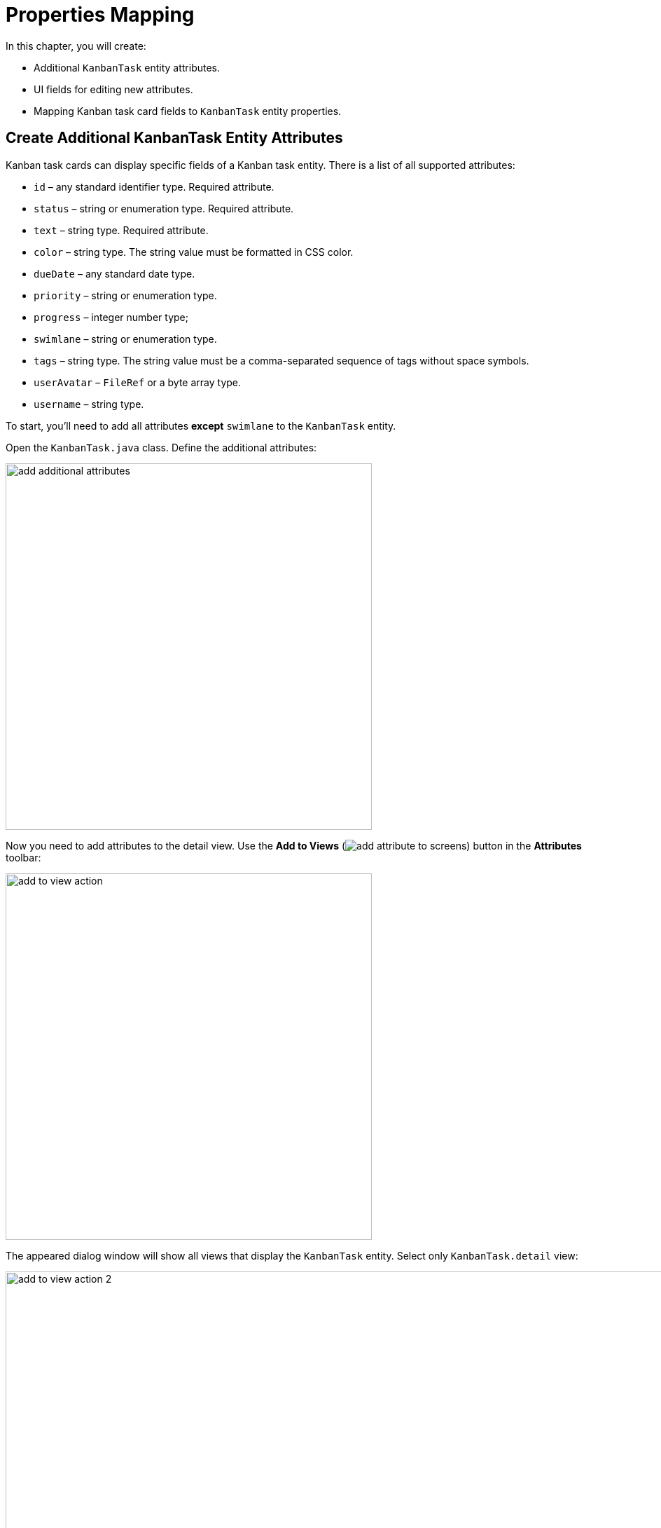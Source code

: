 = Properties Mapping

In this chapter, you will create:

* Additional `KanbanTask` entity attributes.
* UI fields for editing new attributes.
* Mapping Kanban task card fields to `KanbanTask` entity properties.

[[additional-attribute-creation]]
== Create Additional KanbanTask Entity Attributes

Kanban task cards can display specific fields of a Kanban task entity. There is a list of all supported attributes:

* `id` – any standard identifier type. Required attribute.
* `status` – string or enumeration type. Required attribute.
* `text` – string type. Required attribute.
* `color` – string type. The string value must be formatted in CSS color.
* `dueDate` – any standard date type.
* `priority` – string or enumeration type.
* `progress` – integer number type;
* `swimlane` – string or enumeration type.
* `tags` – string type. The string value must be a comma-separated sequence of tags without space symbols.
* `userAvatar` – `FileRef` or a byte array type.
* `username` – string type.

To start, you'll need to add all attributes *except* `swimlane` to the `KanbanTask` entity.

Open the `KanbanTask.java` class. Define the additional attributes:

image::add-additional-attributes.png[align="center",width="523"]

Now you need to add attributes to the detail view. Use the *Add to Views* (image:add-attribute-to-screens.svg[]) button in the *Attributes* toolbar:

image::add-to-view-action.png[align="center",width="523"]

The appeared dialog window will show all views that display the `KanbanTask` entity. Select only `KanbanTask.detail` view:

image::add-to-view-action-2.png[align="center",width="1122"]

Click *OK*.

Studio will add the corresponding UI fields to `formLayout` of the `KanbanTask.detail` view. Fields must be added to the `kanban-task-detail-view.xml`:

image::additional-fields-generation-result.png[align="center",width="423"]

Restart the application to generate Liquibase changelogs.

image::additional-attributes-changelog.png[align="center",width="2072"]

Click *Save and run*.

Open the `KanbanTask.detail` view in your browser. New attributes are available for editing.

image::additional-fields-ui.png[align="center",width="2422"]

[[properties-mapping]]
== Mapping Entity Properties

In order to map an entity attribute to a Kanban card field, you need to add a xref:kanban-component.adoc#propertiesMapping[propertiesMapping] element to the `kanban` component.

Locate `kanban-task-list-view.xml` in the *Jmix* tool window and double-click it. Choose `kanban` within the *Jmix UI* hierarchy panel or in the XML descriptor. Next click the *Add* button in the component inspector panel. From the drop-down list, opt for `PropertiesMapping`:

image::add-properties-mapping.png[align="center",width="400"]

In the dialog windows that opens, enter the following attribute mapping:

image::basic-attribute-mapping.png[align="center",width="1142"]

Fill in the remaining attributes using the component inspector or the XML markup of the `propertyMapping` element:

image::attribute-mapping.png[align="center",width="400"]

In order for attributes to be displayed on the card, you need to enable visibility for the corresponding attributes of the `kanban` component.

Chose `kanban` within the *Jmix UI* hierarchy panel or in the XML markup. Next check the `taskDueDateVisible`, `taskPriorityVisible`, `taskProgressVisible`, `taskTagsVisible`, `taskUserAvatarVisible` boxes.

image::kanban-additional-attributes.png[align="center",width="700"]

Press *Ctrl/Cmd+S* and switch to the running application. The appearance of the cards will be changed.

image::kanban-task-list-view-updated.png[align="center",width="1024"]

Now the changes you make to the card will be displayed on the Kanban board.

image::filled-card.png[align="center",width="2468"]

image::kanban-task-list-view-updated-2.png[align="center",width="2380"]